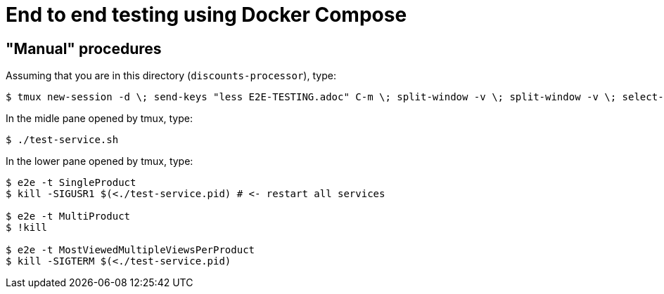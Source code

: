 = End to end testing using Docker Compose

== "Manual" procedures

Assuming that you are in this directory (`discounts-processor`), type:

[,console]
----
$ tmux new-session -d \; send-keys "less E2E-TESTING.adoc" C-m \; split-window -v \; split-window -v \; select-pane -t 0 \; attach
----

In the midle pane opened by tmux, type:

[,console]
----
$ ./test-service.sh
----

In the lower pane opened by tmux, type:

[,console]
----
$ e2e -t SingleProduct
$ kill -SIGUSR1 $(<./test-service.pid) # <- restart all services

$ e2e -t MultiProduct
$ !kill

$ e2e -t MostViewedMultipleViewsPerProduct
$ kill -SIGTERM $(<./test-service.pid)
----
